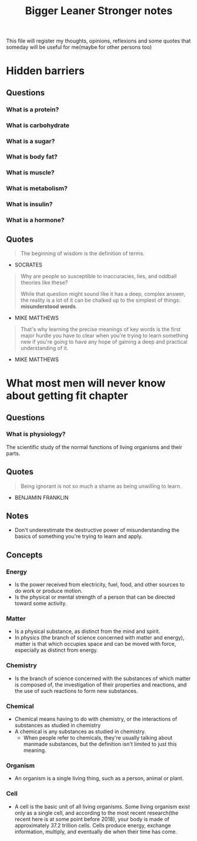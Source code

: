 #+TITLE: Bigger Leaner Stronger notes

This file will register my thoughts, opinions, reflexions and some quotes that someday will
be useful for me(maybe for other persons too)

* Hidden barriers

** Questions
*** What is a protein?
*** What is carbohydrate
*** What is a sugar?
*** What is body fat?
*** What is muscle?
*** What is metabolism?
*** What is insulin?
*** What is a hormone?

** Quotes

#+begin_quote
The beginning of wisdom is the definition of terms.
#+end_quote
- SOCRATES

#+begin_quote
Why are people so susceptible to inaccuracies, lies, and oddball theories like these?

While that question might sound like it has a deep, complex answer, the reality is a
lot of it can be chalked up to the simplest of things: *misunderstood words*.
#+end_quote
- MIKE MATTHEWS

#+begin_quote
That's why learning the precise meanings of key words is the first major hurdle you have
to clear when you're trying to learn something new if you're going to have any hope of
gaining a deep and practical understanding of it.
#+end_quote
- MIKE MATTHEWS

* What most men will never know about getting fit chapter

** Questions
*** What is physiology?
The scientific study of the normal functions of living organisms and their parts.

** Quotes
#+begin_quote
Being ignorant is not so much a shame as being unwilling to learn.
#+end_quote
- BENJAMIN FRANKLIN

** Notes
 * Don't underestimate the destructive power of misunderstanding the basics of something
   you're trying to learn and apply.

** Concepts
*** Energy
 * Is the power received from electricity, fuel, food, and other sources to do work
   or produce motion.
 * Is the physical or mental strength of a person that can be directed toward some activity.

*** Matter
 * Is a physical substance, as distinct from the mind and spirit.
 * In physics (the branch of science concerned with matter and energy), matter is that which
   occupies space and can be moved with force, especially as distinct from energy.

*** Chemistry
 * Is the branch of science concerned with the substances of which matter is composed of,
   the investigation of their properties and reactions, and the use of such reactions to
   form new substances.

*** Chemical
 * Chemical means having to do with chemistry, or the interactions of substances as
   studied in chemistry
 * A chemical is any substances as studied in chemistry.
   + When people refer to chemicals, they're usually talking about manmade substances,
     but the definition isn't limited to just this meaning.

*** Organism
 * An organism is a single living thing, such as a person, animal or plant.

*** Cell
 * A cell is the basic unit of all living organisms. Some living organism exist only
   as a single cell, and according to the most recent research(the recent here is at
   some point before 2018), your body is made of approximately 37.2 trillion cells.
   Cells produce energy, exchange information, multiply, and eventually die when
   their time has come.

